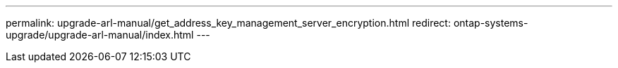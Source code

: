 ---
permalink: upgrade-arl-manual/get_address_key_management_server_encryption.html
redirect: ontap-systems-upgrade/upgrade-arl-manual/index.html
---

// 2023 APR 24, ontap-systems-upgrade-issue 64
